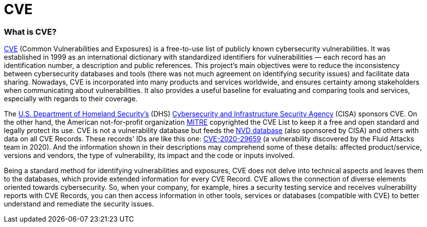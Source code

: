 :slug: compliance/cve/
:category: compliance
:description: At Fluid Attacks, we work and keep up to date with the CVE list for our findings and reports, as well as contribute to community efforts.
:keywords: Fluid Attacks, CVE, MITRE, Continuous Hacking, Security, Standards, Ethical Hacking, Pentesting
:banner: bg-compliance-internal
:template: compliance

= CVE

=== What is CVE?

[role="fw3 f3 lh-2"]
link:https://cve.mitre.org/index.html[CVE, role=basic-link] (Common Vulnerabilities and Exposures) is a free-to-use list of
publicly known cybersecurity vulnerabilities. It was established in 1999
as an international dictionary with standardized identifiers for
vulnerabilities — each record has an identification number, a description
and public references. This project's main objectives were to reduce the
inconsistency between cybersecurity databases and tools (there was not
much agreement on identifying security issues) and facilitate data sharing.
Nowadays, CVE is incorporated into many products and services worldwide,
and ensures certainty among stakeholders
when communicating about vulnerabilities.
It also provides a useful baseline for evaluating and comparing tools and
services, especially with regards to their coverage.

[role="fw3 f3 lh-2"]
The link:https://www.dhs.gov/[U.S. Department of Homeland Security’s, role=basic-link] (DHS)
link:https://www.cisa.gov/cybersecurity-division[Cybersecurity and Infrastructure Security Agency, role=basic-link] (CISA) sponsors CVE. On the other hand,
the American not-for-profit organization link:https://www.mitre.org/[MITRE, role=basic-link] copyrighted the CVE List to
keep it a free and open standard and legally protect its use.
CVE is not a vulnerability database but feeds the link:https://nvd.nist.gov/[NVD database, role=basic-link]
(also sponsored by CISA) and others with data on all CVE Records.
These records' IDs are like this one: link:/../../advisories/prine["CVE-2020-29659", role=basic-link] (a vulnerability
discovered by the Fluid Attacks team in 2020).
And the information shown in their descriptions may comprehend some of
these details: affected product/service, versions and vendors,
the type of vulnerability, its impact and the code or inputs involved.

[role="fw3 f3 lh-2"]
Being a standard method for identifying vulnerabilities and exposures,
CVE does not delve into technical aspects and leaves them to the databases,
which provide extended information for every CVE Record.
CVE allows the connection of diverse elements oriented towards cybersecurity.
So, when your company, for example, hires a security testing service and
receives vulnerability reports with CVE Records, you can then access
information in other tools, services or databases (compatible with CVE)
to better understand and remediate the security issues.
